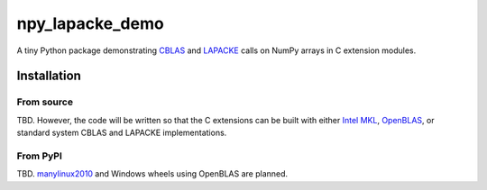 .. README.rst for npy_openblas_demo

npy_lapacke_demo
=================

A tiny Python package demonstrating `CBLAS`__ and `LAPACKE`__ calls on NumPy
arrays in C extension modules.

.. __: http://www.netlib.org/blas/
.. __: https://www.netlib.org/lapack/lapacke.html


Installation
------------

From source
~~~~~~~~~~~

TBD. However, the code will be written so that the C extensions can be built
with either `Intel MKL`__, `OpenBLAS`__, or standard system CBLAS and LAPACKE
implementations.

.. __: https://software.intel.com/content/www/us/en/develop/documentation/
   onemkl-developer-reference-c/top.html

.. __: https://www.openblas.net/


From PyPI
~~~~~~~~~

TBD. `manylinux2010`__ and Windows wheels using OpenBLAS are planned.

.. __: https://github.com/pypa/manylinux